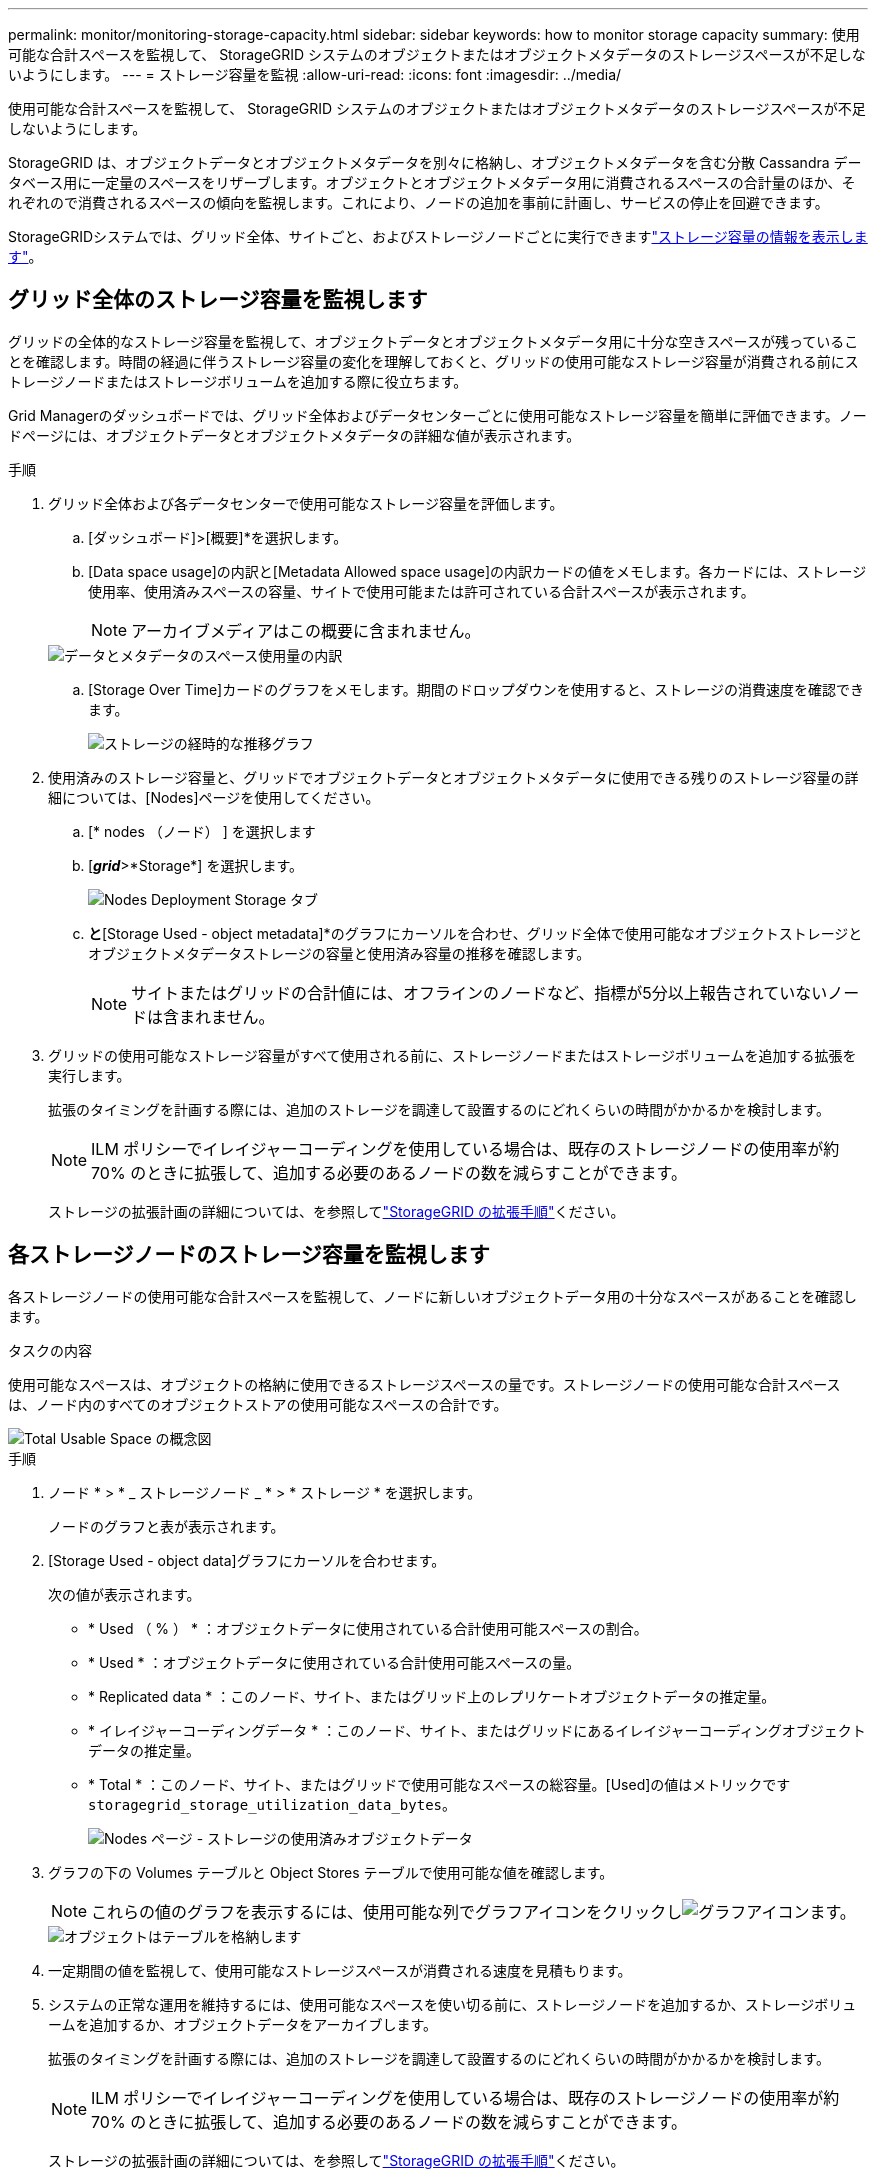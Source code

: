 ---
permalink: monitor/monitoring-storage-capacity.html 
sidebar: sidebar 
keywords: how to monitor storage capacity 
summary: 使用可能な合計スペースを監視して、 StorageGRID システムのオブジェクトまたはオブジェクトメタデータのストレージスペースが不足しないようにします。 
---
= ストレージ容量を監視
:allow-uri-read: 
:icons: font
:imagesdir: ../media/


[role="lead"]
使用可能な合計スペースを監視して、 StorageGRID システムのオブジェクトまたはオブジェクトメタデータのストレージスペースが不足しないようにします。

StorageGRID は、オブジェクトデータとオブジェクトメタデータを別々に格納し、オブジェクトメタデータを含む分散 Cassandra データベース用に一定量のスペースをリザーブします。オブジェクトとオブジェクトメタデータ用に消費されるスペースの合計量のほか、それぞれので消費されるスペースの傾向を監視します。これにより、ノードの追加を事前に計画し、サービスの停止を回避できます。

StorageGRIDシステムでは、グリッド全体、サイトごと、およびストレージノードごとに実行できますlink:viewing-storage-tab.html["ストレージ容量の情報を表示します"]。



== グリッド全体のストレージ容量を監視します

グリッドの全体的なストレージ容量を監視して、オブジェクトデータとオブジェクトメタデータ用に十分な空きスペースが残っていることを確認します。時間の経過に伴うストレージ容量の変化を理解しておくと、グリッドの使用可能なストレージ容量が消費される前にストレージノードまたはストレージボリュームを追加する際に役立ちます。

Grid Managerのダッシュボードでは、グリッド全体およびデータセンターごとに使用可能なストレージ容量を簡単に評価できます。ノードページには、オブジェクトデータとオブジェクトメタデータの詳細な値が表示されます。

.手順
. グリッド全体および各データセンターで使用可能なストレージ容量を評価します。
+
.. [ダッシュボード]>[概要]*を選択します。
.. [Data space usage]の内訳と[Metadata Allowed space usage]の内訳カードの値をメモします。各カードには、ストレージ使用率、使用済みスペースの容量、サイトで使用可能または許可されている合計スペースが表示されます。
+

NOTE: アーカイブメディアはこの概要に含まれません。

+
image::../media/dashboard_data_and_metadata_space_usage_breakdown.png[データとメタデータのスペース使用量の内訳]

.. [Storage Over Time]カードのグラフをメモします。期間のドロップダウンを使用すると、ストレージの消費速度を確認できます。
+
image::../media/dashboard_storage_over_time.png[ストレージの経時的な推移グラフ]



. 使用済みのストレージ容量と、グリッドでオブジェクトデータとオブジェクトメタデータに使用できる残りのストレージ容量の詳細については、[Nodes]ページを使用してください。
+
.. [* nodes （ノード） ] を選択します
.. [*_grid_*>*Storage*] を選択します。
+
image::../media/nodes_deployment_storage_tab.png[Nodes Deployment Storage タブ]

.. [Storage Used - object data]*と*[Storage Used - object metadata]*のグラフにカーソルを合わせ、グリッド全体で使用可能なオブジェクトストレージとオブジェクトメタデータストレージの容量と使用済み容量の推移を確認します。
+

NOTE: サイトまたはグリッドの合計値には、オフラインのノードなど、指標が5分以上報告されていないノードは含まれません。



. グリッドの使用可能なストレージ容量がすべて使用される前に、ストレージノードまたはストレージボリュームを追加する拡張を実行します。
+
拡張のタイミングを計画する際には、追加のストレージを調達して設置するのにどれくらいの時間がかかるかを検討します。

+

NOTE: ILM ポリシーでイレイジャーコーディングを使用している場合は、既存のストレージノードの使用率が約 70% のときに拡張して、追加する必要のあるノードの数を減らすことができます。

+
ストレージの拡張計画の詳細については、を参照してlink:../expand/index.html["StorageGRID の拡張手順"]ください。





== 各ストレージノードのストレージ容量を監視します

各ストレージノードの使用可能な合計スペースを監視して、ノードに新しいオブジェクトデータ用の十分なスペースがあることを確認します。

.タスクの内容
使用可能なスペースは、オブジェクトの格納に使用できるストレージスペースの量です。ストレージノードの使用可能な合計スペースは、ノード内のすべてのオブジェクトストアの使用可能なスペースの合計です。

image::../media/calculating_watermarks.gif[Total Usable Space の概念図]

.手順
. ノード * > * _ ストレージノード _ * > * ストレージ * を選択します。
+
ノードのグラフと表が表示されます。

. [Storage Used - object data]グラフにカーソルを合わせます。
+
次の値が表示されます。

+
** * Used （ % ） * ：オブジェクトデータに使用されている合計使用可能スペースの割合。
** * Used * ：オブジェクトデータに使用されている合計使用可能スペースの量。
** * Replicated data * ：このノード、サイト、またはグリッド上のレプリケートオブジェクトデータの推定量。
** * イレイジャーコーディングデータ * ：このノード、サイト、またはグリッドにあるイレイジャーコーディングオブジェクトデータの推定量。
** * Total * ：このノード、サイト、またはグリッドで使用可能なスペースの総容量。[Used]の値はメトリックです `storagegrid_storage_utilization_data_bytes`。
+
image::../media/nodes_page_storage_used_object_data.png[Nodes ページ - ストレージの使用済みオブジェクトデータ]



. グラフの下の Volumes テーブルと Object Stores テーブルで使用可能な値を確認します。
+

NOTE: これらの値のグラフを表示するには、使用可能な列でグラフアイコンをクリックしimage:../media/icon_chart_new_for_11_5.png["グラフアイコン"]ます。

+
image::../media/nodes_page_storage_tables.png[オブジェクトはテーブルを格納します]

. 一定期間の値を監視して、使用可能なストレージスペースが消費される速度を見積もります。
. システムの正常な運用を維持するには、使用可能なスペースを使い切る前に、ストレージノードを追加するか、ストレージボリュームを追加するか、オブジェクトデータをアーカイブします。
+
拡張のタイミングを計画する際には、追加のストレージを調達して設置するのにどれくらいの時間がかかるかを検討します。

+

NOTE: ILM ポリシーでイレイジャーコーディングを使用している場合は、既存のストレージノードの使用率が約 70% のときに拡張して、追加する必要のあるノードの数を減らすことができます。

+
ストレージの拡張計画の詳細については、を参照してlink:../expand/index.html["StorageGRID の拡張手順"]ください。

+
link:../troubleshoot/troubleshooting-low-object-data-storage-alert.html["オブジェクトデータのストレージが少ない"]ストレージノードにオブジェクトデータを格納するためのスペースが十分に残っていない場合にアラートがトリガーされます。





== 各ストレージノードのオブジェクトメタデータ容量を監視します

各ストレージノードのメタデータ使用量を監視して、重要なデータベース処理に使用できるスペースが十分に残っていることを確認します。オブジェクトメタデータが許容されるメタデータスペースの 100% を超える前に、各サイトに新しいストレージノードを追加する必要があります。

.タスクの内容
StorageGRID は、冗長性を確保し、オブジェクトメタデータを損失から保護するために、各サイトでオブジェクトメタデータのコピーを 3 つ保持します。3 つのコピーは、各ストレージノードのストレージボリューム 0 でメタデータ用にリザーブされたスペースを使用して、各サイトのすべてのストレージノードに均等に分散されます。

場合によっては、グリッドのオブジェクトメタデータ容量がオブジェクトのストレージ容量よりも早く消費されることがあります。たとえば、一般に大量の小さいオブジェクトを取り込む場合は、オブジェクトストレージの容量が十分に残っている場合でも、ストレージノードを追加してメタデータ容量を増やす必要があります。

メタデータの使用量を増やすことができる要因には、ユーザのメタデータとタグのサイズと数、マルチパートアップロードのパートの合計数、 ILM のストレージの場所に対する変更の頻度などがあります。

.手順
. ノード * > * _ ストレージノード _ * > * ストレージ * を選択します。
. [Storage Used - object metadata]グラフにカーソルを合わせると、その時点の値が表示されます。
+
image::../media/storage_used_object_metadata.png[Storage Used - オブジェクトメタデータ]

+
使用済み（%）:: このストレージノードで使用されている使用可能なメタデータスペースの割合。
+
--
Prometheus指標： `storagegrid_storage_utilization_metadata_bytes`および `storagegrid_storage_utilization_metadata_allowed_bytes`

--
使用済み:: このストレージノードで使用されている使用可能なメタデータスペースのバイト数。
+
--
Prometheus指標： `storagegrid_storage_utilization_metadata_bytes`

--
許可:: このストレージノードでオブジェクトメタデータに使用できるスペース。この値がストレージノードごとにどのように異なるかについては、を参照してlink:../admin/managing-object-metadata-storage.html#allowed-metadata-space["使用可能なメタデータスペースの完全な概要"]ください。
+
--
Prometheus指標： `storagegrid_storage_utilization_metadata_allowed_bytes`

--
実際の予約:: このストレージノードでメタデータ用にリザーブされている実際のスペース。使用可能なスペースと重要なメタデータ処理に必要なスペースが含まれます。各ストレージノードのこの値の計算方法については、を参照してくださいlink:../admin/managing-object-metadata-storage.html#actual-reserved-space-for-metadata["メタデータ用に実際にリザーブされているスペースのフル概要"]。
+
--
_Prometheus指標は今後のリリースで追加される予定です。_

--


+

NOTE: サイトまたはグリッドの合計値には、オフラインのノードなど、指標が5分以上報告されていないノードは含まれません。

. Used （ % ） * 値が 70% 以上の場合は、各サイトにストレージノードを追加して StorageGRID システムを拡張します。
+

CAUTION: Low metadata storage * アラートは、「 Used （ % ）」の値が特定のしきい値に達するとトリガーされます。オブジェクトメタデータの使用スペースが使用可能なスペースの 100% を超えている場合、望ましくない結果が生じる可能性があります。

+
新しいノードを追加すると、サイト内のすべてのストレージノード間でオブジェクトメタデータが自動的にリバランシングされます。を参照してくださいlink:../expand/index.html["StorageGRID システムの拡張手順"]。





== スペース使用量の予測を監視します

ユーザデータとメタデータのスペース使用量予測を監視して、必要なタイミングを予測しlink:../expand/index.html["グリッドを展開する"]ます。

時間の経過とともに消費率が変化する場合は、[* Averaged Over *]プルダウンから短い範囲を選択して、最新の取り込みパターンのみを反映します。季節的なパターンに気付いた場合は、より長い範囲を選択してください。

StorageGRID を新規にインストールした場合は、スペース使用量の予測を評価する前に、データとメタデータが蓄積されていることを確認してください。

.手順
. ダッシュボードで、*[ストレージ]*を選択します。
. ダッシュボードカード、ストレージプール別のデータ使用量の予測、サイト別のメタデータ使用量の予測を表示します。
. 以下の値を使用して、データとメタデータのストレージ用に新しいストレージノードをいつ追加する必要があるかを見積もります。


image::../media/forecast-metadata-usage.png[サイト別のメタデータ使用量の予測]
